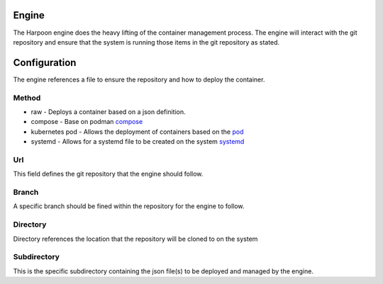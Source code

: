 

Engine
=====
The Harpoon engine does the heavy lifting of the container management process. The engine will interact with the git repository and ensure that the system is running those items in the git repository as stated.

.. image:: media/Harpoon.png



Configuration
=============
The engine references a file to ensure the repository and how to deploy the container.

.. code-block:: json
   {
   "Url":"http://github.com/redhat-et/harpoon",
   "Directory": "./wiggles",
   "Subdirectory": "examples/raw",
   "Branch":"coding",
   "Method":"raw"
   }

Method
------
.. image:: media/Method.png

* raw - Deploys a container based on a json definition.
* compose - Base on podman `compose <https://github.com/containers/podman-compose>`_
* kubernetes pod - Allows the deployment of containers based on the `pod <https://developers.redhat.com/blog/2019/01/15/podman-managing-containers-pods#podman_pods__what_you_need_to_know>`_
* systemd - Allows for a systemd file to be created on the system `systemd <https://github.com/containers/podman/blob/main/docs/source/markdown/podman-generate-systemd.1.md>`_

Url
---
This field defines the git repository that the engine should follow.


Branch
------
A specific branch should be fined within the repository for the engine to follow.


Directory
---------
Directory references the location that the repository will be cloned to on the system


Subdirectory
------------
This is the specific subdirectory containing the json file(s) to be deployed and managed by the engine.


